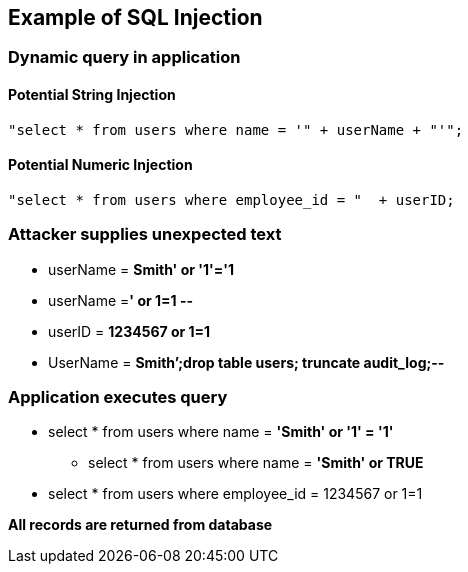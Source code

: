 == Example of SQL Injection

=== Dynamic query in application

==== Potential String Injection
-------------------------------------------------------
"select * from users where name = '" + userName + "'";
-------------------------------------------------------

==== Potential Numeric Injection
-------------------------------------------------------

"select * from users where employee_id = "  + userID;
-------------------------------------------------------

=== Attacker supplies unexpected text
* userName = [red]*Smith' or '1'='1*
* userName =[red]*' or 1=1 --*
* userID = [red]*1234567 or 1=1*
* UserName = [red]*Smith’;drop table users; truncate audit_log;--*

=== Application executes query
* select * from users where name = [red]*'Smith' or '1' = '1'*
** select * from users where name = [red]*'Smith' or TRUE*
* select * from users where employee_id = 1234567 or 1=1

*All records are returned from database*
